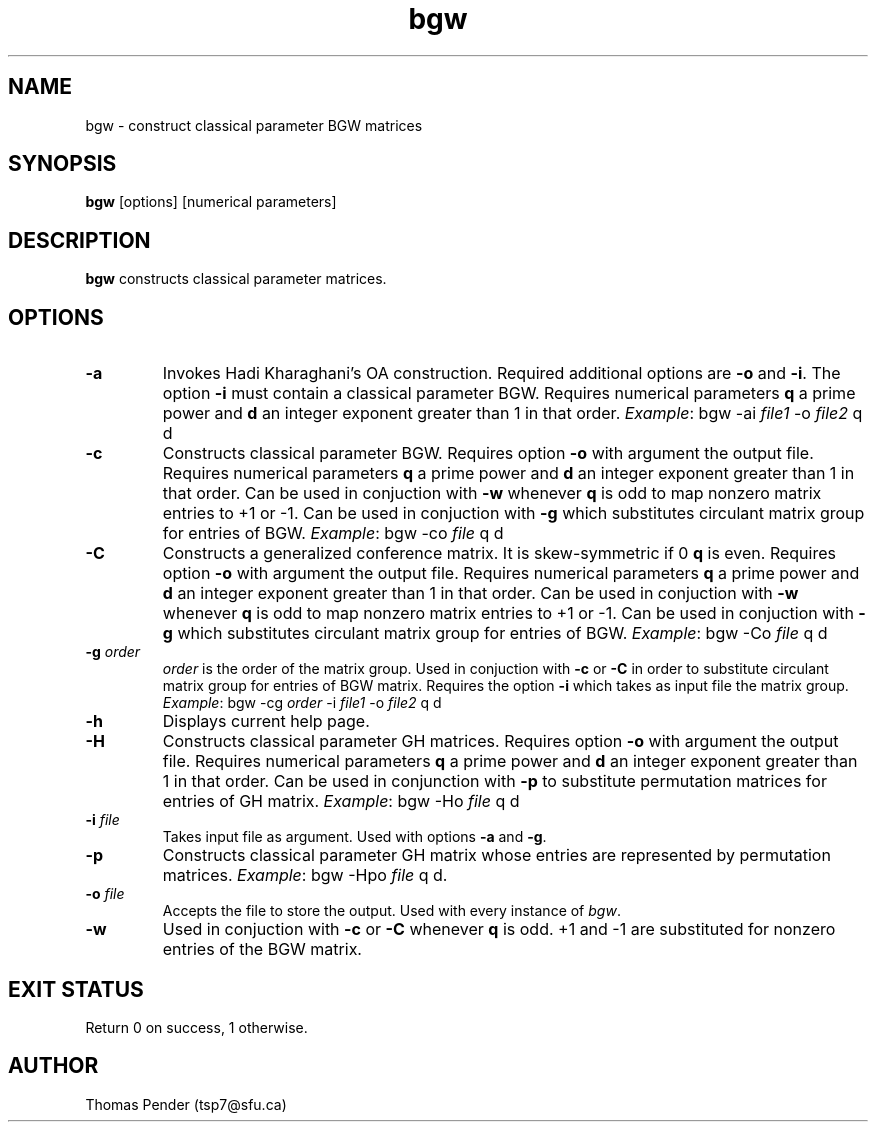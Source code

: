.TH bgw 1
.SH NAME
bgw \- construct classical parameter BGW matrices
.SH SYNOPSIS
.B bgw
[options]
[numerical parameters]
.SH DESCRIPTION
.B bgw
constructs classical parameter matrices.
.SH OPTIONS
.TP
.BR \-a
Invokes Hadi Kharaghani's OA construction.
Required additional options are \fB\-o\fR and \fB\-i\fR.
The option \fB\-i\fR must contain a classical parameter BGW.
Requires numerical parameters \fBq\fR a prime power and \fBd\fR an integer exponent greater than 1 in that order.
\fIExample\fR: bgw -ai \fIfile1\fR -o \fIfile2\fR q d
.TP
.BR \-c
Constructs classical parameter BGW.
Requires option \fB\-o\fR with argument the output file.
Requires numerical parameters \fBq\fR a prime power and \fBd\fR an integer exponent greater than 1 in that order.
Can be used in conjuction with \fB\-w\fR whenever \fBq\fR is odd to map nonzero matrix entries to +1 or -1.
Can be used in conjuction with \fB\-g\fR which substitutes circulant matrix group for entries of BGW.
\fIExample\fR: bgw -co \fIfile\fR q d
.TP
.BR \-C
Constructs a generalized conference matrix. It is skew\-symmetric if \Bfq\fR is odd, and it is symmetric if \fBq\fR is even.
Requires option \fB\-o\fR with argument the output file.
Requires numerical parameters \fBq\fR a prime power and \fBd\fR an integer exponent greater than 1 in that order.
Can be used in conjuction with \fB\-w\fR whenever \fBq\fR is odd to map nonzero matrix entries to +1 or -1.
Can be used in conjuction with \fB\-g\fR which substitutes circulant matrix group for entries of BGW.
\fIExample\fR: bgw -Co \fIfile\fR q d
.TP
.BR \-g " " \fIorder\fR
\fIorder\fR is the order of the matrix group.
Used in conjuction with \fB\-c\fR or \fB\-C\fR in order to substitute circulant matrix group for entries of BGW matrix.
Requires the option \fB\-i\fR which takes as input file the matrix group.
\fIExample\fR: bgw -cg \fIorder\fR -i \fIfile1\fR -o \fIfile2\fR q d
.TP
.BR \-h
Displays current help page.
.TP
.BR \-H
Constructs classical parameter GH matrices.
Requires option \fB\-o\fR with argument the output file.
Requires numerical parameters \fBq\fR a prime power and \fBd\fR an integer exponent greater than 1 in that order.
Can be used in conjunction with \fB\-p\fR to substitute permutation matrices for entries of GH matrix.
\fIExample\fR: bgw -Ho \fIfile\fR q d
.TP
.BR \-i " " \fIfile\fR
Takes input file as argument. Used with options \fB\-a\fR and \fB\-g\fR.
.TP
.BR \-p
Constructs classical parameter GH matrix whose entries are represented by permutation matrices.
\fIExample\fR: bgw -Hpo \fIfile\fR q d.
.TP
.BR \-o " " \fIfile\fR
Accepts the file to store the output. Used with every instance of \fIbgw\fR.
.TP
.BR \-w
Used in conjuction with \fB\-c\fR or \fB\-C\fR whenever \fBq\fR is odd.
+1 and -1 are substituted for nonzero entries of the BGW matrix.
.SH EXIT STATUS
Return 0 on success, 1 otherwise.
.SH AUTHOR
Thomas Pender (tsp7@sfu.ca)
